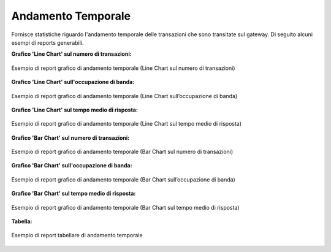 .. _mon_stats_andamentoTemporale:

Andamento Temporale
~~~~~~~~~~~~~~~~~~~

Fornisce statistiche riguardo l'andamento temporale delle transazioni
che sono transitate sul gateway. Di seguito alcuni esempi di reports
generabili.

**Grafico 'Line Chart' sul numero di transazioni:**

.. figure:: ../../_figure_monitoraggio/AndamentoTemporale.png
    :scale: 50%
    :align: center
    :name: mon_andamentoTemporale_fig

    Esempio di report grafico di andamento temporale (Line Chart sul numero di transazioni)

**Grafico 'Line Chart' sull'occupazione di banda:**

.. figure:: ../../_figure_monitoraggio/AndamentoTemporaleBanda.png
    :scale: 50%
    :align: center
    :name: mon_andamentoTemporaleBanda_fig

    Esempio di report grafico di andamento temporale (Line Chart sull’occupazione di banda)

**Grafico 'Line Chart' sul tempo medio di risposta:**

.. figure:: ../../_figure_monitoraggio/AndamentoTemporaleTempoMedio.png
    :scale: 50%
    :align: center
    :name: mon_andamentoTemporaleTempoMedio_fig

    Esempio di report grafico di andamento temporale (Line Chart sul tempo medio di risposta)

**Grafico 'Bar Chart' sul numero di transazioni:**

.. figure:: ../../_figure_monitoraggio/AndamentoTemporaleBar.png
    :scale: 50%
    :align: center
    :name: mon_andamentoTemporaleBar_fig

    Esempio di report grafico di andamento temporale (Bar Chart sul numero di transazioni)

**Grafico 'Bar Chart' sull'occupazione di banda:**

.. figure:: ../../_figure_monitoraggio/AndamentoTemporaleBarBanda.png
    :scale: 50%
    :align: center
    :name: mon_andamentoTemporaleBarBanda_fig

    Esempio di report grafico di andamento temporale (Bar Chart sull’occupazione di banda)

**Grafico 'Bar Chart' sul tempo medio di risposta:**

.. figure:: ../../_figure_monitoraggio/AndamentoTemporaleBarTempoMedio.png
    :scale: 50%
    :align: center
    :name: mon_andamentoTemporaleBarTempoMedio_fig

    Esempio di report grafico di andamento temporale (Bar Chart sul tempo medio di risposta)

**Tabella:**

.. figure:: ../../_figure_monitoraggio/AndamentoTemporaleTabella.png
    :scale: 70%
    :align: center
    :name: mon_andamentoTemporaleTabella_fig

    Esempio di report tabellare di andamento temporale
